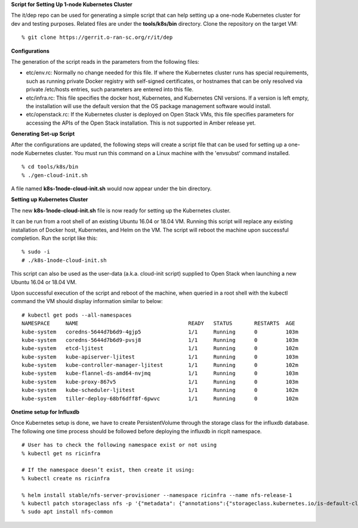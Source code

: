 .. This work is licensed under a Creative Commons Attribution 4.0 International License.
.. SPDX-License-Identifier: CC-BY-4.0
.. ===============LICENSE_START=======================================================
.. Copyright (C) 2019-2020 AT&T Intellectual Property
.. ===================================================================================
.. This documentation file is distributed under the Creative Commons Attribution
.. 4.0 International License (the "License"); you may not use this file except in
.. compliance with the License.  You may obtain a copy of the License at
..
.. http://creativecommons.org/licenses/by/4.0
..
.. This file is distributed on an "AS IS" BASIS,
.. WITHOUT WARRANTIES OR CONDITIONS OF ANY KIND, either express or implied.
.. See the License for the specific language governing permissions and
.. limitations under the License.
.. ===============LICENSE_END=========================================================


**Script for Setting Up 1-node Kubernetes Cluster**

The it/dep repo can be used for generating a simple script that can help setting up a
one-node Kubernetes cluster for dev and testing purposes.  Related files are under the
**tools/k8s/bin** directory. Clone the repository on the target VM:

::

  % git clone https://gerrit.o-ran-sc.org/r/it/dep


**Configurations**

The generation of the script reads in the parameters from the following files:

- etc/env.rc: Normally no change needed for this file.  If where the Kubernetes cluster runs
  has special requirements, such as running private Docker registry with self-signed certificates,
  or hostnames that can be only resolved via private /etc/hosts entries, such parameters are
  entered into this file.
- etc/infra.rc: This file specifies the docker host, Kubernetes, and Kubernetes CNI versions.
  If a version is left empty, the installation will use the default version that the OS package
  management software would install.
- etc/openstack.rc: If the Kubernetes cluster is deployed on Open Stack VMs, this file specifies
  parameters for accessing the APIs of the Open Stack installation.  This is not supported in Amber
  release yet.


**Generating Set-up Script**

After the configurations are updated, the following steps will create a script file that can be
used for setting up a one-node Kubernetes cluster.  You must run this command on a Linux machine
with the 'envsubst' command installed.

::

  % cd tools/k8s/bin
  % ./gen-cloud-init.sh

A file named **k8s-1node-cloud-init.sh** would now appear under the bin directory.


**Setting up Kubernetes Cluster**

The new **k8s-1node-cloud-init.sh** file is now ready for setting up the Kubernetes cluster.

It can be run from a root shell of an existing Ubuntu 16.04 or 18.04 VM.  Running this script
will replace any existing installation of Docker host, Kubernetes, and Helm on the VM.  The
script will reboot the machine upon successful completion.  Run the script like this:

::

  % sudo -i
  # ./k8s-1node-cloud-init.sh

This script can also be used as the user-data (a.k.a. cloud-init script) supplied to Open Stack
when launching a new Ubuntu 16.04 or 18.04 VM.

Upon successful execution of the script and reboot of the machine, when queried in a root shell
with the kubectl command the VM should display information similar to below:

::

  # kubectl get pods --all-namespaces
  NAMESPACE     NAME                                   READY   STATUS       RESTARTS  AGE
  kube-system   coredns-5644d7b6d9-4gjp5               1/1     Running      0         103m
  kube-system   coredns-5644d7b6d9-pvsj8               1/1     Running      0         103m
  kube-system   etcd-ljitest                           1/1     Running      0         102m
  kube-system   kube-apiserver-ljitest                 1/1     Running      0         103m
  kube-system   kube-controller-manager-ljitest        1/1     Running      0         102m
  kube-system   kube-flannel-ds-amd64-nvjmq            1/1     Running      0         103m
  kube-system   kube-proxy-867v5                       1/1     Running      0         103m
  kube-system   kube-scheduler-ljitest                 1/1     Running      0         102m
  kube-system   tiller-deploy-68bf6dff8f-6pwvc         1/1     Running      0         102m

**Onetime setup for Influxdb**

Once Kubernetes setup is done, we have to create PersistentVolume through the storage class for the influxdb database.
The following one time process should be followed before deploying the influxdb in ricplt namespace.

::

  # User has to check the following namespace exist or not using
  % kubectl get ns ricinfra

  # If the namespace doesn’t exist, then create it using:
  % kubectl create ns ricinfra

  % helm install stable/nfs-server-provisioner --namespace ricinfra --name nfs-release-1
  % kubectl patch storageclass nfs -p '{"metadata": {"annotations":{"storageclass.kubernetes.io/is-default-class":"true"}}}'
  % sudo apt install nfs-common
